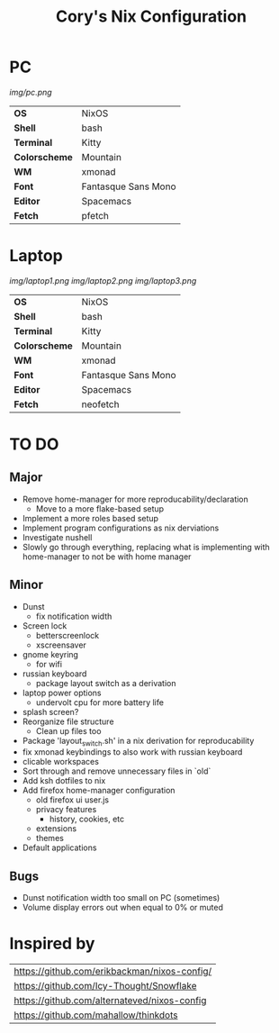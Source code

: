 #+TITLE:Cory's Nix Configuration

[[https://builtwithnix.org][https://builtwithnix.org/badge.svg]]
[[https://develop.spacemacs.org][https://cdn.rawgit.com/syl20bnr/spacemacs/442d025779da2f62fc86c2082703697714db6514/assets/spacemacs-badge.svg]]

* PC

[[Screenshot][img/pc.png]]

#+ATTR_HTML: :border 2 :rules all :frame border
|---------------+---------------------|
| *OS*          | NixOS               |
| *Shell*       | bash                |
| *Terminal*    | Kitty               |
| *Colorscheme* | Mountain            |
| *WM*          | xmonad              |
| *Font*        | Fantasque Sans Mono |
| *Editor*      | Spacemacs           |
| *Fetch*       | pfetch              |

* Laptop

[[Screenshot][img/laptop1.png]]
[[Screenshot][img/laptop2.png]]
[[Screenshot][img/laptop3.png]]

#+ATTR_HTML: :border 2 :rules all :frame border
|---------------+---------------------|
| *OS*          | NixOS               |
| *Shell*       | bash                |
| *Terminal*    | Kitty               |
| *Colorscheme* | Mountain            |
| *WM*          | xmonad              |
| *Font*        | Fantasque Sans Mono |
| *Editor*      | Spacemacs           |
| *Fetch*       | neofetch            |

* TO DO

** Major
+ Remove home-manager for more reproducability/declaration
  + Move to a more flake-based setup
+ Implement a more roles based setup
+ Implement program configurations as nix derviations
+ Investigate nushell
+ Slowly go through everything, replacing what is implementing with home-manager to not be with home manager

** Minor
+ Dunst
  + fix notification width
+ Screen lock
  + betterscreenlock
  + xscreensaver
+ gnome keyring
  + for wifi
+ russian keyboard
  + package layout switch as a derivation
+ laptop power options
  + undervolt cpu for more battery life
+ splash screen?
+ Reorganize file structure
  + Clean up files too
+ Package 'layout_switch.sh' in a nix derivation for reproducability
+ fix xmonad keybindings to also work with russian keyboard
+ clicable workspaces
+ Sort through and remove unnecessary files in `old`
+ Add ksh dotfiles to nix
+ Add firefox home-manager configuration
  + old firefox ui user.js
  + privacy features
    + history, cookies, etc
  + extensions
  + themes
+ Default applications

** Bugs
+ Dunst notification width too small on PC (sometimes)
+ Volume display errors out when equal to 0% or muted

* Inspired by

#+ATTR_HTML: :border 2 :rules all :frame border
|----------------------------------------------|
| [[https://github.com/erikbackman/nixos-config/]] |
| [[https://github.com/Icy-Thought/Snowflake]]     |
| [[https://github.com/alternateved/nixos-config]] |
| [[https://github.com/mahallow/thinkdots]]        |
